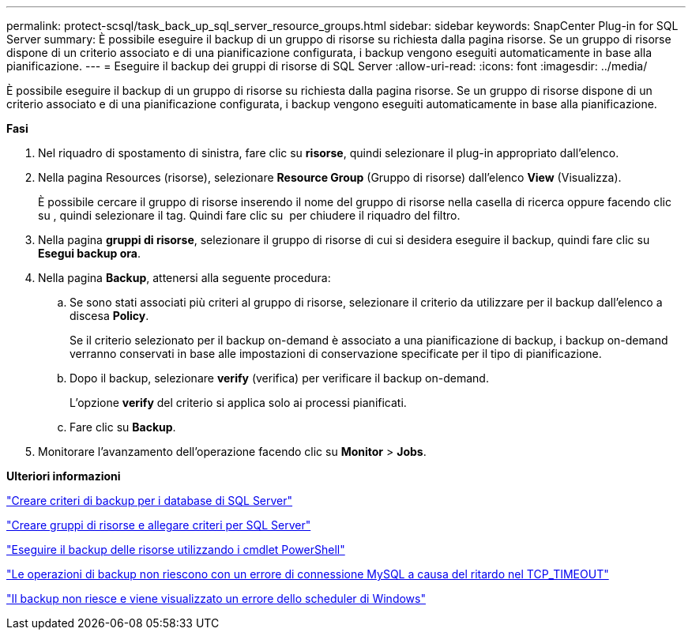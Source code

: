 ---
permalink: protect-scsql/task_back_up_sql_server_resource_groups.html 
sidebar: sidebar 
keywords: SnapCenter Plug-in for SQL Server 
summary: È possibile eseguire il backup di un gruppo di risorse su richiesta dalla pagina risorse. Se un gruppo di risorse dispone di un criterio associato e di una pianificazione configurata, i backup vengono eseguiti automaticamente in base alla pianificazione. 
---
= Eseguire il backup dei gruppi di risorse di SQL Server
:allow-uri-read: 
:icons: font
:imagesdir: ../media/


[role="lead"]
È possibile eseguire il backup di un gruppo di risorse su richiesta dalla pagina risorse. Se un gruppo di risorse dispone di un criterio associato e di una pianificazione configurata, i backup vengono eseguiti automaticamente in base alla pianificazione.

*Fasi*

. Nel riquadro di spostamento di sinistra, fare clic su *risorse*, quindi selezionare il plug-in appropriato dall'elenco.
. Nella pagina Resources (risorse), selezionare *Resource Group* (Gruppo di risorse) dall'elenco *View* (Visualizza).
+
È possibile cercare il gruppo di risorse inserendo il nome del gruppo di risorse nella casella di ricerca oppure facendo clic su *image:../media/filter_icon.gif[""]*, quindi selezionare il tag. Quindi fare clic su *image:../media/filter_icon.gif[""]* per chiudere il riquadro del filtro.

. Nella pagina *gruppi di risorse*, selezionare il gruppo di risorse di cui si desidera eseguire il backup, quindi fare clic su *Esegui backup ora*.
. Nella pagina *Backup*, attenersi alla seguente procedura:
+
.. Se sono stati associati più criteri al gruppo di risorse, selezionare il criterio da utilizzare per il backup dall'elenco a discesa *Policy*.
+
Se il criterio selezionato per il backup on-demand è associato a una pianificazione di backup, i backup on-demand verranno conservati in base alle impostazioni di conservazione specificate per il tipo di pianificazione.

.. Dopo il backup, selezionare *verify* (verifica) per verificare il backup on-demand.
+
L'opzione *verify* del criterio si applica solo ai processi pianificati.

.. Fare clic su *Backup*.


. Monitorare l'avanzamento dell'operazione facendo clic su *Monitor* > *Jobs*.


*Ulteriori informazioni*

link:task_create_backup_policies_for_sql_server_databases.html["Creare criteri di backup per i database di SQL Server"]

link:task_create_resource_groups_and_attach_policies_for_sql_server.html["Creare gruppi di risorse e allegare criteri per SQL Server"]

link:task_back_up_resources_using_powershell_cmdlets_for_sql.html["Eseguire il backup delle risorse utilizzando i cmdlet PowerShell"]

https://kb.netapp.com/Advice_and_Troubleshooting/Data_Protection_and_Security/SnapCenter/Clone_operation_might_fail_or_take_longer_time_to_complete_with_default_TCP_TIMEOUT_value["Le operazioni di backup non riescono con un errore di connessione MySQL a causa del ritardo nel TCP_TIMEOUT"]

https://kb.netapp.com/Advice_and_Troubleshooting/Data_Protection_and_Security/SnapCenter/Backup_fails_with_Windows_scheduler_error["Il backup non riesce e viene visualizzato un errore dello scheduler di Windows"]
